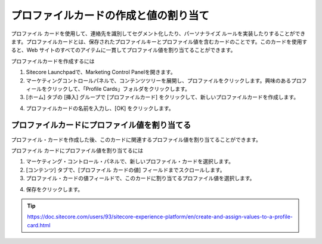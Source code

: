 ##############################################
プロファイルカードの作成と値の割り当て
##############################################

プロファイル カードを使用して、連絡先を識別してセグメント化したり、パーソナライズ ルールを実装したりすることができます。プロファイルカードとは、保存されたプロファイルキーとプロファイル値を含むカードのことです。このカードを使用すると、Web サイトのすべてのアイテムに一貫してプロファイル値を割り当てることができます。

プロファイルカードを作成するには

1. Sitecore Launchpadで、Marketing Control Panelを開きます。
2. マーケティングコントロールパネルで、コンテンツツリーを展開し、プロファイルをクリックします。興味のあるプロフィールをクリックして、「Profile Cards」フォルダをクリックします。
3. [ホーム] タブの [挿入] グループで [プロファイルカード] をクリックして、新しいプロファイルカードを作成します。

.. image:: images/15ed64a220abc3.png
    :align: center
    :width: 400px
    :alt: プロファイルカードの作成と値の割り当て

4. プロファイルカードの名前を入力し、[OK] をクリックします。

****************************************************
プロファイルカードにプロファイル値を割り当てる
****************************************************

プロファイル・カードを作成した後、このカードに関連するプロファイル値を割り当てることができます。

プロファイル カードにプロファイル値を割り当てるには

1. マーケティング・コントロール・パネルで、新しいプロファイル・カードを選択します。
2. [コンテンツ] タブで、[プロファイル カードの値] フィールドまでスクロールします。
3. プロファイル・カードの値フィールドで、このカードに割り当てるプロファイル値を選択します。

.. image:: images/15ed64a220f4ad.png
    :align: center
    :width: 400px
    :alt: プロファイルカードにプロファイル値を割り当てる

4. 保存をクリックします。


.. tip:: https://doc.sitecore.com/users/93/sitecore-experience-platform/en/create-and-assign-values-to-a-profile-card.html
